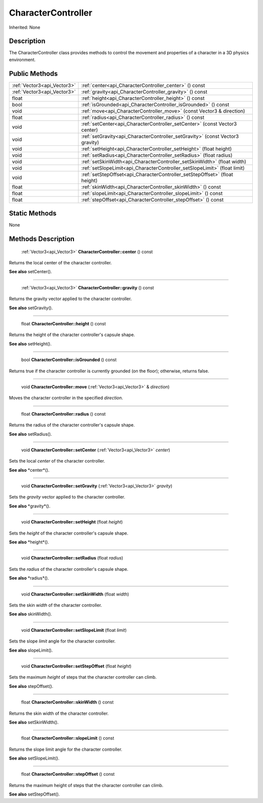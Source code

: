 .. _api_CharacterController:

CharacterController
===================

Inherited: None

.. _api_CharacterController_description:

Description
-----------

The CharacterController class provides methods to control the movement and properties of a character in a 3D physics environment.



.. _api_CharacterController_public:

Public Methods
--------------

+------------------------------+--------------------------------------------------------------------------------+
|  :ref:`Vector3<api_Vector3>` | :ref:`center<api_CharacterController_center>` () const                         |
+------------------------------+--------------------------------------------------------------------------------+
|  :ref:`Vector3<api_Vector3>` | :ref:`gravity<api_CharacterController_gravity>` () const                       |
+------------------------------+--------------------------------------------------------------------------------+
|                        float | :ref:`height<api_CharacterController_height>` () const                         |
+------------------------------+--------------------------------------------------------------------------------+
|                         bool | :ref:`isGrounded<api_CharacterController_isGrounded>` () const                 |
+------------------------------+--------------------------------------------------------------------------------+
|                         void | :ref:`move<api_CharacterController_move>` (const Vector3 & direction)          |
+------------------------------+--------------------------------------------------------------------------------+
|                        float | :ref:`radius<api_CharacterController_radius>` () const                         |
+------------------------------+--------------------------------------------------------------------------------+
|                         void | :ref:`setCenter<api_CharacterController_setCenter>` (const Vector3  center)    |
+------------------------------+--------------------------------------------------------------------------------+
|                         void | :ref:`setGravity<api_CharacterController_setGravity>` (const Vector3  gravity) |
+------------------------------+--------------------------------------------------------------------------------+
|                         void | :ref:`setHeight<api_CharacterController_setHeight>` (float  height)            |
+------------------------------+--------------------------------------------------------------------------------+
|                         void | :ref:`setRadius<api_CharacterController_setRadius>` (float  radius)            |
+------------------------------+--------------------------------------------------------------------------------+
|                         void | :ref:`setSkinWidth<api_CharacterController_setSkinWidth>` (float  width)       |
+------------------------------+--------------------------------------------------------------------------------+
|                         void | :ref:`setSlopeLimit<api_CharacterController_setSlopeLimit>` (float  limit)     |
+------------------------------+--------------------------------------------------------------------------------+
|                         void | :ref:`setStepOffset<api_CharacterController_setStepOffset>` (float  height)    |
+------------------------------+--------------------------------------------------------------------------------+
|                        float | :ref:`skinWidth<api_CharacterController_skinWidth>` () const                   |
+------------------------------+--------------------------------------------------------------------------------+
|                        float | :ref:`slopeLimit<api_CharacterController_slopeLimit>` () const                 |
+------------------------------+--------------------------------------------------------------------------------+
|                        float | :ref:`stepOffset<api_CharacterController_stepOffset>` () const                 |
+------------------------------+--------------------------------------------------------------------------------+



.. _api_CharacterController_static:

Static Methods
--------------

None

.. _api_CharacterController_methods:

Methods Description
-------------------

.. _api_CharacterController_center:

 :ref:`Vector3<api_Vector3>`  **CharacterController::center** () const

Returns the local center of the character controller.

**See also** setCenter().

----

.. _api_CharacterController_gravity:

 :ref:`Vector3<api_Vector3>`  **CharacterController::gravity** () const

Returns the gravity vector applied to the character controller.

**See also** setGravity().

----

.. _api_CharacterController_height:

 float **CharacterController::height** () const

Returns the height of the character controller's capsule shape.

**See also** setHeight().

----

.. _api_CharacterController_isGrounded:

 bool **CharacterController::isGrounded** () const

Returns true if the character controller is currently grounded (on the floor); otherwise, returns false.

----

.. _api_CharacterController_move:

 void **CharacterController::move** (:ref:`Vector3<api_Vector3>` & *direction*)

Moves the character controller in the specified *direction*.

----

.. _api_CharacterController_radius:

 float **CharacterController::radius** () const

Returns the radius of the character controller's capsule shape.

**See also** setRadius().

----

.. _api_CharacterController_setCenter:

 void **CharacterController::setCenter** (:ref:`Vector3<api_Vector3>`  *center*)

Sets the local *center* of the character controller.

**See also** *center*().

----

.. _api_CharacterController_setGravity:

 void **CharacterController::setGravity** (:ref:`Vector3<api_Vector3>`  *gravity*)

Sets the *gravity* vector applied to the character controller.

**See also** *gravity*().

----

.. _api_CharacterController_setHeight:

 void **CharacterController::setHeight** (float  *height*)

Sets the *height* of the character controller's capsule shape.

**See also** *height*().

----

.. _api_CharacterController_setRadius:

 void **CharacterController::setRadius** (float  *radius*)

Sets the *radius* of the character controller's capsule shape.

**See also** *radius*().

----

.. _api_CharacterController_setSkinWidth:

 void **CharacterController::setSkinWidth** (float  *width*)

Sets the skin *width* of the character controller.

**See also** skinWidth().

----

.. _api_CharacterController_setSlopeLimit:

 void **CharacterController::setSlopeLimit** (float  *limit*)

Sets the slope *limit* angle for the character controller.

**See also** slopeLimit().

----

.. _api_CharacterController_setStepOffset:

 void **CharacterController::setStepOffset** (float  *height*)

Sets the maximum *height* of steps that the character controller can climb.

**See also** stepOffset().

----

.. _api_CharacterController_skinWidth:

 float **CharacterController::skinWidth** () const

Returns the skin width of the character controller.

**See also** setSkinWidth().

----

.. _api_CharacterController_slopeLimit:

 float **CharacterController::slopeLimit** () const

Returns the slope limit angle for the character controller.

**See also** setSlopeLimit().

----

.. _api_CharacterController_stepOffset:

 float **CharacterController::stepOffset** () const

Returns the maximum height of steps that the character controller can climb.

**See also** setStepOffset().



